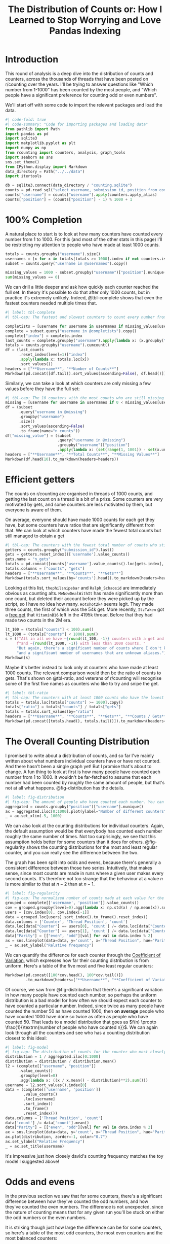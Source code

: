 #+PROPERTY: header-args:jupyter-python  :session distribution :kernel reddit
#+PROPERTY: header-args    :pandoc t :tangle yes
#+TITLE: The Distribution of Counts or: How I Learned to Stop Worrying and Love Pandas Indexing
* Introduction

This round of analysis is a deep dive into the distribution of counts and counters, across the thousands of threads that have been posted on r/counting over the years. I'll be trying to answer questions like "Which number from 1-1000" has been counted by the most people, and "Which people have a significant preference for counting odd or even numbers".

We'll start off with some code to import the relevant packages and load the data.

#+begin_src jupyter-python
#| code-fold: true
#| code-summary: "Code for importing packages and loading data"
from pathlib import Path
import pandas as pd
import sqlite3
import matplotlib.pyplot as plt
import numpy as np
from rcounting import counters, analysis, graph_tools
import seaborn as sns
sns.set_theme()
from IPython.display import Markdown
data_directory = Path("../../data")
import itertools

db = sqlite3.connect(data_directory / "counting.sqlite")
counts = pd.read_sql("select username, submission_id, position from comments where position > 0 order by timestamp", db)
counts["username"] = counts["username"].apply(counters.apply_alias)
counts["position"] = (counts["position"] - 1) % 1000 + 1

#+end_src

* 100% Completion

A natural place to start is to look at how many counters have counted every number from 1 to 1000. For this (and most of the other stats in this page) I'll be restricting my attention to people who have made at least 1000 counts.

#+begin_src jupyter-python
  totals = counts.groupby("username").size()
  usernames = [x for x in totals[totals >= 1000].index if not counters.is_banned_counter(x)]
  subset = counts.query("username in @usernames").copy()

  missing_values = 1000 - subset.groupby("username")["position"].nunique()
  sum(missing_values == 0)
#+end_src

We can drill a little deeper and ask how quickly each counter reached the full set. In theory it's possible to do that after only 1000 counts, but in practice it's extremely unlikely. Indeed, @tbl-complete shows that even the fastest counters needed multiple times that.

#+begin_src jupyter-python
  #| label: tbl-complete
  #| tbl-cap: The fastest and slowest counters to count every number from 1 to 1000, according to how many counts they had when they reached the full sets

  completists = [username for username in usernames if missing_values[username] == 0]
  complete = subset.query("username in @completists").copy()
  complete["index"] = complete.index
  last_counts = complete.groupby("username").apply(lambda x: (x.groupby("position").head(1)).tail(1)["index"])
  totals = counts.groupby("username").cumcount()
  df = (last_counts
        .reset_index(level=1)["index"]
        .apply(lambda x: totals.loc[x])
        .sort_values())
  headers = ["**Username**", "**Number of Counts**"]
  Markdown(pd.concat([df.tail().sort_values(ascending=False), df.head()]).to_markdown(headers=headers))
#+end_src


Similarly, we can take a look at which counters are only missing a few values before they have the full set:

#+begin_src jupyter-python
  #| tbl-cap: The 10 counters with the most counts who are still missing up to five values in order to have counted the full set of numbers from 1 to 1000
  missing = [username for username in usernames if 0 < missing_values[username] <= 5]
  df = (subset
        .query("username in @missing")
        .groupby("username")
        .size()
        .sort_values(ascending=False)
        .to_frame(name="n_counts"))
  df["missing_value"] = (subset
                         .query("username in @missing")
                         .groupby("username")["position"]
                         .apply(lambda x: (set(range(1, 1001)) - set(x.unique()))))
  headers = ["**Username**", "**Total Counts**", "**Missing Values**"]
  Markdown(df.head(10).to_markdown(headers=headers))
#+end_src

* Efficient getters
The counts on r/counting are organised in threads of 1000 counts, and getting the last count on a thread is a bit of a prize. Some counters are very motivated by gets, and some counters are less motivated by them, but everyone is aware of them.

On average, everyone should have made 1000 counts for each get they have, but some counters have ratios that are significantly different from that. We can look at which counters have made the fewest total counts but still managed to obtain a get

#+begin_src jupyter-python
  #| tbl-cap: The counters with the fewest total number of counts who still have at least one get.
  getters = counts.groupby("submission_id").last()
  gets = getters.reset_index()['username'].value_counts()
  gets.name = "n_gets"
  totals = pd.concat([counts['username'].value_counts().loc[gets.index], gets], axis=1)
  totals.columns = ["counts", "gets"]
  headers = ["**Username**", "**Counts**", "**Gets**"]
  Markdown(totals.sort_values(by='counts').head().to_markdown(headers=headers))
#+end_src


Looking at this list, =thephilsnipebar= and =Ralph_Schaosid= are immediately obvious as counting alts. =MeNowDealWithIt= has made significantly more than one count, but deleted their account before they were picked up by the script, so I have no idea how many. =Hotshot2k4= seems legit. They made three counts, the first of which was the 54k get. More recently, =ItzTaken= got a [[http://reddit.com/r/counting/comments/mlqtr1/_/gtobrvf?context=3][free get]] that =VitaminB16= left in the 4195k thread. Before that they had made two counts in the 2M era.

#+begin_src jupyter-python
  lt_100 = (totals["counts"] < 100).sum()
  lt_1000 = (totals["counts"] < 1000).sum()
  s = (f"All in all we have ~{round(lt_100, -1)} counters with a get and less than 100 total counts "
       f"and ~{round(lt_1000, -1)} with less than 1000 counts. "
       "But again, there's a significant number of counts where I don't know the author, "
       "and a significant number of usernames that are unknown aliases.")
  Markdown(s)
#+end_src

Maybe it's better instead to look only at counters who have made at least 1000 counts. The relevant comparison would then be the ratio of counts to gets. That's shown on @tbl-ratio, and veterans of r/counting will recognise some of the first five names as counters who like to try and snipe the get.

#+begin_src jupyter-python
  #| label: tbl-ratio
  #| tbl-cap: The counters with at least 1000 counts who have the lowest and highest ratio of counts to gets.
  totals = totals.loc[totals["counts"] >= 1000].copy()
  totals["ratio"] = totals["counts"] / totals["gets"]
  totals = totals.sort_values(by="ratio")
  headers = ["**Username**", "**Counts**", "**Gets**", "**Counts / Gets**"]
  Markdown(pd.concat([totals.head(), totals.tail()]).to_markdown(headers=headers))
#+end_src

* The Overall Counting Distribution
I promised to write about a distribution of counts, and so far I've mainly written about what numbers individual counters have or have not counted. And there hasn't been a single graph yet! But I promise that's about to change. A fun thing to look at first is how many people have counted each number from 1 to 1000. It wouldn't be far-fetched to assume that each number had been counted by roughly the same amount of people, but that's not at all what happens. @fig-distribution has the details.
#+begin_src jupyter-python
  #| label: fig-distribution
  #| fig-cap: The amount of people who have counted each number. You can see a very sharp rise from the start of each thread to ~50, followed by a steady decline towards the get. The most popular number has been counted by more than twice as many people as the least popular.
  aggregated = counts.groupby("position")["username"].nunique()
  ax = aggregated.iloc[0:1000].plot(ylabel="Number of different counters", xlabel="Thread position")
  _ = ax.set_xlim(-5, 1000)
#+end_src

We can also look at the counting distributions for individual counters. Again, the default assumption would be that everybody has counted each number roughly the same number of times. Not too surprisingly, we see that this assumption holds better for some counters than it does for others. @fig-regularity shows the counting distributions for the most and least regular counter, and you can really see the difference between the two.

The graph has been split into odds and evens, because there's generally a consistent difference between those two series. Intuitively, that makes sense, since most counts are made in runs where a given user makes every second counts. It's therefore not too strange that the behaviour at a value $n$ is more similar to that at $n - 2$ than at $n - 1$.
#+begin_src jupyter-python
  #| label: fig-regularity
  #| fig-cap: The normalized number of counts made at each value for the most and least regular counters. If every number had been counted exactly the same amount of times, there would be a flat line at y=1
  grouped = complete[['username', 'position']].value_counts()
  cov = grouped.groupby(level=0).agg(lambda x: np.std(x) / np.mean(x)).sort_values()
  users = [cov.index[0], cov.index[-1]]
  data = grouped.loc[users].sort_index().to_frame().reset_index()
  data.columns = ['Counter', 'Thread Position', 'count']
  data.loc[data["Counter"] == users[0], 'count'] /= data.loc[data["Counter"] == users[0], 'count'].mean()
  data.loc[data["Counter"] == users[1], 'count'] /= data.loc[data["Counter"] == users[1], 'count'].mean()
  data["Parity"] = [["even", "odd"][val] for val in data.index % 2]
  ax = sns.lineplot(data=data, y='count', x="Thread Position", hue="Parity", style="Counter")
  _ = ax.set_ylabel("Relative frequency")
#+end_src

We can quantify the difference for each counter through the [[https://en.wikipedia.org/wiki/Coefficient_of_variation][Coefficient of Variation]], which expresses how far their counting distribution is from uniform. Here's a table of the five most and five least regular counters:

#+begin_src jupyter-python
  Markdown(pd.concat([100*cov.head(), 100*cov.tail()])
           .to_markdown(headers=["**Username**", "**Coefficient of Variation [%]**"]))
#+end_src

Of course, we saw from @fig-distribution that there's a significant variation in how many people have counted each number, so perhaps the uniform distribution is a bad model for how often we should expect each counter to have counted a particular number. Indeed, since twice as many people have counted the number 50 as have counted 1000, then **on average** people who have counted 1000 have done so twice as often as people who have counted 50. That leads to a model distribution that goes as $f(n) \propto \frac{1}{\textrm{number of people who have counted n}}$. We can again look through all the counters and see who has a counting distribution closest to this ideal:

#+begin_src jupyter-python
  #| label: fig-model
  #| fig-cap: The distribution of counts for the counter who most closely matches the model distribution.
  distribution = 1 / aggregated.iloc[0:1000]
  distribution = distribution / distribution.mean()
  l2 = (complete[["username", "position"]]
        .value_counts()
        .groupby(level=0)
        .agg(lambda x: ((x / x.mean() - distribution)**2).sum()))
  username = l2.sort_values().index[0]
  data = (complete[['username', 'position']]
          .value_counts()
          .loc[username]
          .sort_index()
          .to_frame()
          .reset_index())
  data.columns = ['Thread Position', 'count']
  data['count'] /= data['count'].mean()
  data["Parity"] = [["even", "odd"][val] for val in data.index % 2]
  ax = sns.lineplot(data=data, y='count', x="Thread Position", hue="Parity", lw=2, linestyle="--")
  ax.plot(distribution, zorder=-1, color="0.7")
  ax.set_ylabel("Relative Frequency")
  _ = ax.set_title(username)
#+end_src

It's impressive just how closely david's counting frequency matches the toy model I suggested above!

* Odds and evens
In the previous section we saw that for some counters, there's a significant difference between how they've counted the odd numbers, and how they've counted the even numbers. The difference is not unexpected, since the nature of counting means that for any given run you'll be stuck on either the odd numbers or the even numbers.

It is striking though just how large the difference can be for some counters, so here's a table of the most odd counters, the most even counters and the most balanced counters:

#+begin_src jupyter-python
  #| label: tbl-parity
  #| tbl-cap: "Three sets of counters, organised by parity: Those with most odd counts, those with most even counts, and those who are closest to being perfectly balanced."
  counts["is_even"] = (counts["position"] % 2 == 0)
  offsets = ["1gm10t", "7hn2tm", "b471wg", "bz6r0g", "d6pgni", "ebnh39", "grggc0", "oj50hj", "ob4a2h", "t81gug"]
  for offset in offsets:
      counts.loc[counts["submission_id"] == offset, 'is_even'] = 1 - counts.loc[counts["submission_id"] == offset, 'is_even']
  counts['is_odd'] = 1 - counts['is_even']
  subset = counts.query("username in @usernames")
  table = subset[['username', 'is_even', 'is_odd']].groupby('username').sum()
  table.columns=["n_even", "n_odd"]
  table['difference'] = table['n_even'] - table['n_odd']
  table['relative_difference'] = (table['n_even'] - table['n_odd']) / (table['n_even'] + table['n_odd']) * 100
  table['absolute_difference'] = abs(table['relative_difference'])
  headers=["**Username**", "**n_(even)**", "**n_(odd)**", "**Difference**", "**Relative Difference [%]**"]
  columns = ['n_even', 'n_odd', 'difference', 'relative_difference']
  Markdown(pd.concat([table.sort_values(by='difference').head(),
                      table.sort_values(by='difference', ascending=False).head(),
                      table.sort_values(by='absolute_difference').head()])[columns]
           .to_markdown(headers=headers))
#+end_src

That's all for now!
